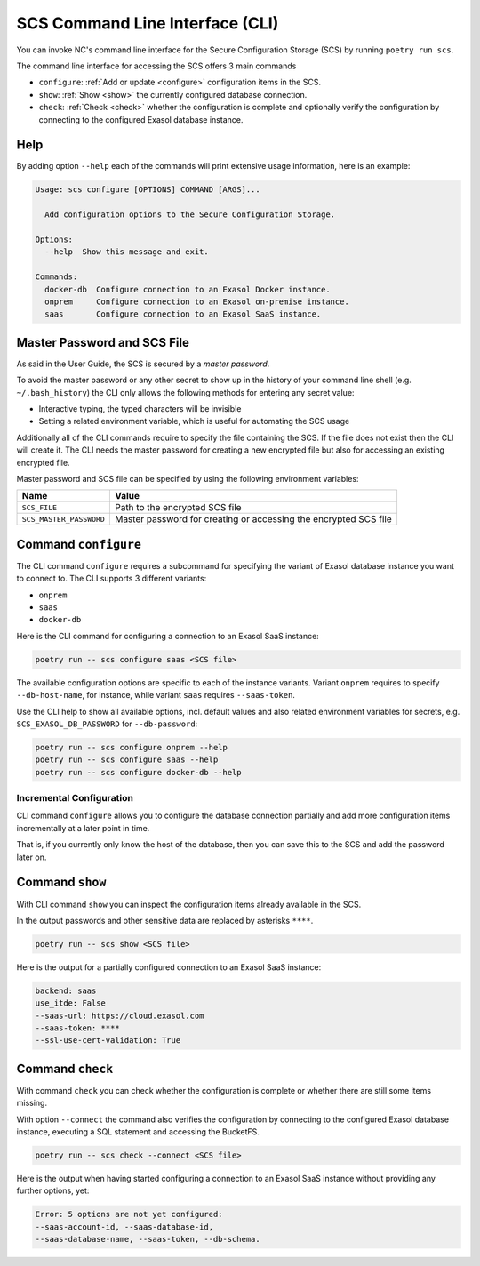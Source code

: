 SCS Command Line Interface (CLI)
################################

You can invoke NC's command line interface for the Secure Configuration
Storage (SCS) by running ``poetry run scs``.

The command line interface for accessing the SCS offers 3 main commands

* ``configure``: :ref:`Add or update <configure>` configuration items in the SCS.

* ``show``: :ref:`Show <show>` the currently configured database connection.

* ``check``: :ref:`Check <check>` whether the configuration is complete and optionally verify the configuration by connecting to the configured Exasol database instance.

Help
****

By adding option ``--help`` each of the commands will print extensive usage
information, here is an example:

.. code-block:: shell

    Usage: scs configure [OPTIONS] COMMAND [ARGS]...

      Add configuration options to the Secure Configuration Storage.

    Options:
      --help  Show this message and exit.

    Commands:
      docker-db  Configure connection to an Exasol Docker instance.
      onprem     Configure connection to an Exasol on-premise instance.
      saas       Configure connection to an Exasol SaaS instance.

Master Password and SCS File
****************************

As said in the User Guide, the SCS is secured by a *master password*.

To avoid the master password or any other secret to show up in the history of
your command line shell (e.g. ``~/.bash_history``) the CLI only allows the
following methods for entering any secret value:

* Interactive typing, the typed characters will be invisible

* Setting a related environment variable, which is useful for automating the SCS usage

Additionally all of the CLI commands require to specify the file containing
the SCS. If the file does not exist then the CLI will create it.  The CLI
needs the master password for creating a new encrypted file but also for
accessing an existing encrypted file.

Master password and SCS file can be specified by using the following
environment variables:

+-------------------------+------------------------------------------------------------------+
| Name                    | Value                                                            |
+=========================+==================================================================+
| ``SCS_FILE``            | Path to the encrypted SCS file                                   |
+-------------------------+------------------------------------------------------------------+
| ``SCS_MASTER_PASSWORD`` | Master password for creating or accessing the encrypted SCS file |
+-------------------------+------------------------------------------------------------------+


.. _configure:

Command ``configure``
*********************

The CLI command ``configure`` requires a subcommand for specifying the variant
of Exasol database instance you want to connect to. The CLI supports 3
different variants:

* ``onprem``
* ``saas``
* ``docker-db``

Here is the CLI command for configuring a connection to an Exasol SaaS
instance:

.. code-block:: shell

    poetry run -- scs configure saas <SCS file>

The available configuration options are specific to each of the instance
variants. Variant ``onprem`` requires to specify ``--db-host-name``, for
instance, while variant ``saas`` requires ``--saas-token``.

Use the CLI help to show all available options, incl. default values and also
related environment variables for secrets, e.g. ``SCS_EXASOL_DB_PASSWORD`` for
``--db-password``:

.. code-block:: shell

    poetry run -- scs configure onprem --help
    poetry run -- scs configure saas --help
    poetry run -- scs configure docker-db --help


Incremental Configuration
-------------------------

CLI command ``configure`` allows you to configure the database connection
partially and add more configuration items incrementally at a later point in
time.

That is, if you currently only know the host of the database, then you can
save this to the SCS and add the password later on.

.. _show:

Command ``show``
****************

With CLI command ``show`` you can inspect the configuration items already
available in the SCS.

In the output passwords and other sensitive data are replaced by asterisks
``****``.

.. code-block:: shell

        poetry run -- scs show <SCS file>

Here is the output for a partially configured connection to an Exasol SaaS instance:

.. code-block:: shell

    backend: saas
    use_itde: False
    --saas-url: https://cloud.exasol.com
    --saas-token: ****
    --ssl-use-cert-validation: True


.. _check:

Command ``check``
*****************

With command ``check`` you can check whether the configuration is complete or
whether there are still some items missing.

With option ``--connect`` the command also verifies the configuration by
connecting to the configured Exasol database instance, executing a SQL
statement and accessing the BucketFS.

.. code-block:: shell

    poetry run -- scs check --connect <SCS file>

Here is the output when having started configuring a connection to an Exasol
SaaS instance without providing any further options, yet:

.. code-block:: shell

    Error: 5 options are not yet configured:
    --saas-account-id, --saas-database-id,
    --saas-database-name, --saas-token, --db-schema.
